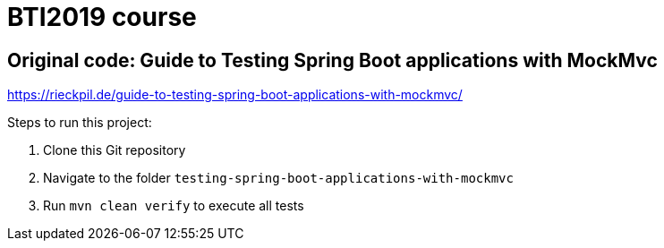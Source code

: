 = BTI2019 course

== Original code: Guide to Testing Spring Boot applications with MockMvc

https://rieckpil.de/guide-to-testing-spring-boot-applications-with-mockmvc/

Steps to run this project:

1. Clone this Git repository
2. Navigate to the folder `testing-spring-boot-applications-with-mockmvc`
3. Run `mvn clean verify` to execute all tests
